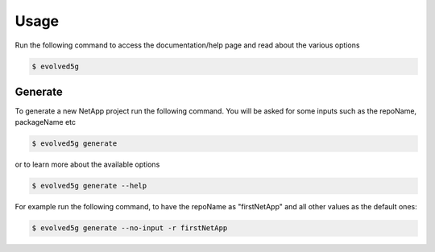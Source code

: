 ============
Usage
============


Run the following command to access the documentation/help page and read about the various options

.. code-block:: console

    $ evolved5g

Generate
------------

To generate a new NetApp project run the following command. You will be asked for some inputs such as the repoName, packageName etc

.. code-block:: console

    $ evolved5g generate
   
or to learn more about the available options
   
.. code-block:: console

    $ evolved5g generate --help
    
For example run the following command, to have the repoName as "firstNetApp" and all other values as the default ones:
 
.. code-block:: console
 
    $ evolved5g generate --no-input -r firstNetApp